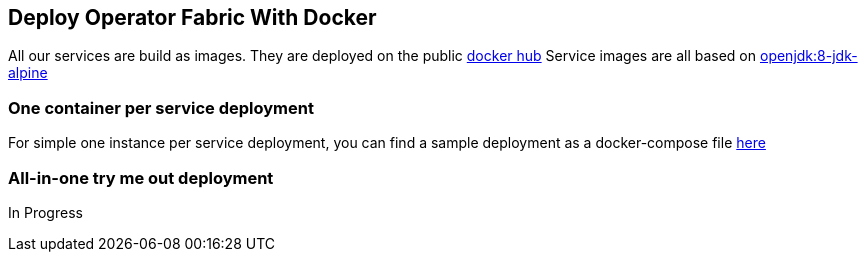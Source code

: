 == Deploy Operator Fabric With Docker

All our services are build as images. They are deployed on the public
link:https://hub.docker.com/[docker hub]
Service images are all based on
link:https://hub.docker.com/_/openjdk[openjdk:8-jdk-alpine]

=== One container per service deployment

For simple one instance per service deployment, you can find a sample
deployment as a docker-compose file
link:https://github.com/opfab/operatorfabric-core/tree/master/src/main/docker/deploy[here]

=== All-in-one try me out deployment

In Progress